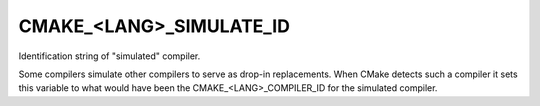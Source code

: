 CMAKE_<LANG>_SIMULATE_ID
------------------------

Identification string of "simulated" compiler.

Some compilers simulate other compilers to serve as drop-in
replacements.  When CMake detects such a compiler it sets this
variable to what would have been the CMAKE_<LANG>_COMPILER_ID for the
simulated compiler.
